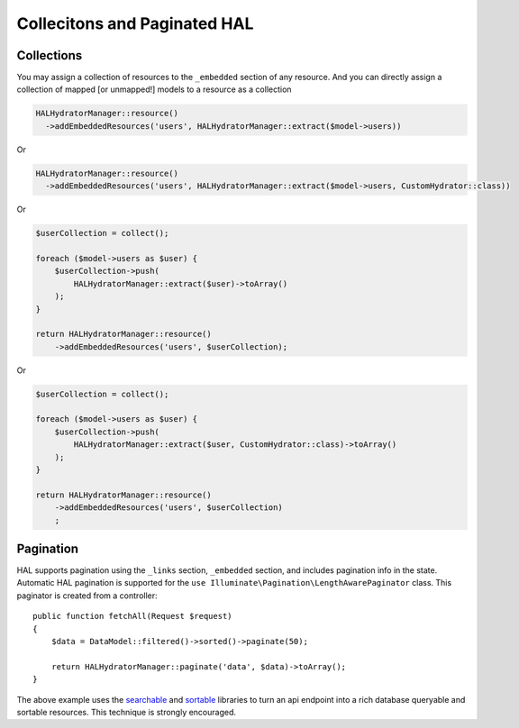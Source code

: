 Collecitons and Paginated HAL
=============================

Collections
-----------

You may assign a collection of resources to the ``_embedded`` section of any
resource.  And you can directly assign a collection of mapped [or unmapped!]
models to a resource as a collection

.. code:: php

  HALHydratorManager::resource()
    ->addEmbeddedResources('users', HALHydratorManager::extract($model->users))
Or

.. code:: php

  HALHydratorManager::resource()
    ->addEmbeddedResources('users', HALHydratorManager::extract($model->users, CustomHydrator::class))

Or

.. code:: php

  $userCollection = collect();

  foreach ($model->users as $user) {
      $userCollection->push(
          HALHydratorManager::extract($user)->toArray()
      );
  }

  return HALHydratorManager::resource()
      ->addEmbeddedResources('users', $userCollection);

Or

.. code:: php

  $userCollection = collect();

  foreach ($model->users as $user) {
      $userCollection->push(
          HALHydratorManager::extract($user, CustomHydrator::class)->toArray()
      );
  }

  return HALHydratorManager::resource()
      ->addEmbeddedResources('users', $userCollection)
      ;


Pagination
----------

HAL supports pagination using the ``_links`` section, ``_embedded`` section,
and includes pagination info in the state.  Automatic HAL pagination
is supported for the ``use Illuminate\Pagination\LengthAwarePaginator``
class.  This paginator is created from a controller::

    public function fetchAll(Request $request)
    {
        $data = DataModel::filtered()->sorted()->paginate(50);

        return HALHydratorManager::paginate('data', $data)->toArray();
    }

The above example uses the `searchable <https://github.com/jedrzej/searchable>`_
and `sortable <https://github.com/jedrzej/sortable>`_ libraries to turn an api
endpoint into a rich database queryable and sortable resources.  This
technique is strongly encouraged.
